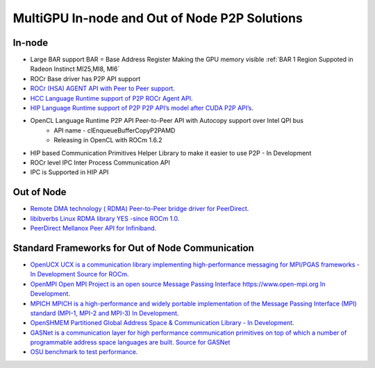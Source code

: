 .. _ROCm-MultiGPU:

MultiGPU In-node and Out of Node P2P Solutions
###############################################

In-node
--------
* Large BAR support BAR = Base Address Register	Making the GPU memory visible :ref:`BAR 1 Region Suppoted in Radeon Instinct MI25,MI8, MI6`
* ROCr Base driver has P2P API support
* `ROCr (HSA) AGENT API with Peer to Peer support <http://www.hsafoundation.com/html_spec111/HSA_Library.htm#Runtime/Topics/02_Core/hsa_iterate_agents.htm%3FTocPath%3DHSA%2520Runtime%2520Programmer%25E2%2580%2599s%2520Reference%2520Manual%2520Version%25201.1.1%2520%7CChapter%25202.%2520HSA%2520Core%2520Programming%2520Guide%7C2.3%2520System%2520and%2520agent%2520information%7C2.3.1%2520System%2520and%2520agent%2520information%2520API%7C_____18>`_.
* `HCC Language Runtime support of P2P	ROCr Agent API <https://scchan.github.io/hcc/classhc_1_1accelerator.html#aebd49b998f9421bd032ea450cbafd247>`_.
* `HIP Language Runtime support of P2P	P2P API’s model after CUDA P2P API’s <http://rocm-developer-tools.github.io/HIP/group__PeerToPeer.html>`_.
* OpenCL Language Runtime P2P API	Peer-to-Peer API  with Autocopy support over Intel QPI bus
   * API name -  clEnqueueBufferCopyP2PAMD
   * Releasing in OpenCL with ROCm 1.6.2
* HIP based Communication Primitives Helper Library to make it easier to use P2P - In Development
* ROCr level IPC 	Inter Process Communication 	API
* IPC is Supported in HIP API

Out of Node
------------

* `Remote DMA technology  ( RDMA) Peer-to-Peer bridge driver for PeerDirect <https://github.com/RadeonOpenCompute/ROCnRDMA>`_.
* `libibverbs Linux RDMA library YES -since ROCm 1.0 <https://github.com/RadeonOpenCompute/ROCnRDMA>`_.
* `PeerDirect Mellanox Peer API for Infiniband <https://community.mellanox.com/docs/DOC-2486>`_.

Standard Frameworks for Out of Node Communication
---------------------------------------------------
* `OpenUCX UCX is a communication library implementing high-performance messaging for MPI/PGAS frameworks - In Development <http://www.openucx.org./>`_ `Source for ROCm <https://github.com/openucx/ucx/tree/master/src/uct/rocm>`_. 
* `OpenMPI Open MPI Project is an open source Message Passing Interface https://www.open-mpi.org In Development <https://github.com/openucx/ucx/wiki/OpenMPI-and-OpenSHMEM-installation-with-UCX>`_.
* `MPICH MPICH is a high-performance and widely portable implementation of the Message Passing Interface (MPI) standard (MPI-1, MPI-2 and MPI-3) <https://www.mpich.org/about/overview/>`_ `In Development <https://www.mpich.org/2016/08/30/mpich-3-3a1-released/>`_.
* `OpenSHMEM	Partitioned Global Address Space & Communication Library - In Development <https://github.com/openucx/ucx/wiki/OpenMPI-and-OpenSHMEM-installation-with-UCX>`_.
* `GASNet is a communication layer for high performance communication primitives on top of which a number of programmable address space languages are built. <https://gasnet.lbl.gov/>`_  `Source for GASNet <https://bitbucket.org/berkeleylab/gasnet/wiki/Home>`_
* `OSU benchmark to test performance <https://github.com/ROCm-Developer-Tools/OSU_Microbenchmarks>`_.
